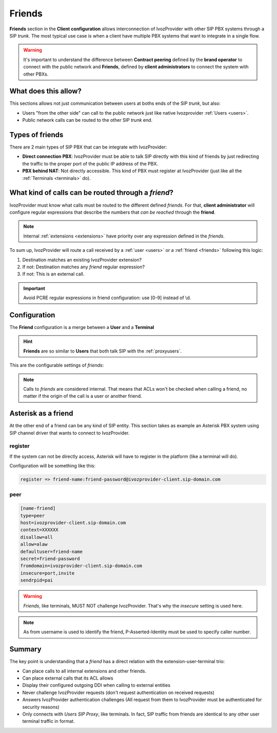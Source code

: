 #######
Friends
#######

**Friends** section in the **Client configuration** allows interconnection of
IvozProvider with other SIP PBX systems through a SIP *trunk*. The most typical
use case is when a client have multiple PBX systems that want to integrate in
a single flow.

.. warning:: It's important to understand the difference between **Contract peering**
             defined by the **brand operator** to connect with the public network
             and **Friends**, defined by **client administrators** to connect the
             system with other PBXs.

What does this allow?
=====================

This sections allows not just communication between users at boths ends of the
SIP *trunk*, but also:

- Users "from the other side" can call to the public network just like native
  Ivozprovider :ref:`Users <users>`.

- Public network calls can be routed to the other SIP *trunk* end.

Types of friends
================

There are 2 main types of SIP PBX that can be integrate with IvozProvider:

- **Direct connection PBX**: IvozProvider must be able to talk SIP directly with
  this kind of friends by just redirecting the traffic to the proper port of
  the public IP address of the PBX.

- **PBX behind NAT**: Not directly accessible. This kind of PBX must register at
  IvozProvider (just like all the :ref:`Terminals <terminals>` do).


What kind of calls can be routed through a *friend*?
====================================================

IvozProvider must know what calls must be routed to the different defined *friends*.
For that, **client administrator** will configure regular expressions that
describe the numbers that *can be reached* through the **friend**.

.. note:: Internal :ref:`extensions <extensions>` have priority over any expression
          defined in the *friends*.

To sum up, IvozProvider will route a call received by a :ref:`user <users>` or
a :ref:`friend <friends>` following this logic:

1. Destination matches an existing IvozProvider extension?

2. If not: Destination matches any *friend* regular expression?

3. If not: This is an external call.

.. important:: Avoid PCRE regular expressions in friend configuration: use [0-9] instead of \\d.

Configuration
=============

The **Friend** configuration is a merge between a **User** and a **Terminal**

.. hint:: **Friends** are so similar to **Users** that both talk SIP with the
          :ref:`proxyusers`.

This are the configurable settings of *friends*:

.. glossary::

    Name
        Name of the **friend**, like in **Terminals**. This will also be used
        in SIP messages (sent **From User**).

    Description
        Optional. Extra information for this **friend**.

    Priority
        Used to solve conflicts while routing calls through **friends**.
        If a call destination **matches** more than one friend regular expression
        the call will be routed through the friend with **less priority value**.

    Password
        When the *friend* send requests, IvozProvider will authenticate it using
        this password. Like in terminals **using password IS A MUST**.

    Direct connection
        If you choose 'Yes' here, you'll have to fill the protocol, address and
        port where this *friend* can be contacted.

    Call ACL
        Similar to :ref:`internal users <users>`, friends can place internal
        client calls without restriction (including Extension or other Friends).
        When calling to external numbers, this ACL will be checked if set.

    Fallback Outgoing DDI
        External calls from this *friend* will be presented with this DDI, **unless
        the source presented by friend is a DDI that exists in DDIs section**.

    Country and Area code
        Used for number transformation from and to this friend.

    Allowed codecs
        Like a terminal, *friends* will talk the selected codec.

    From domain
        Request from IvozProvider to this friend will include this domain in
        the From header.

    DDI In
        If set to 'Yes', use endpoint username in R-URI when calling this friend. If set to 'No', use called
        number instead.

    Enable T.38 passthrough
        If set to 'yes', this SIP endpoint must be a **T.38 capable fax sender/receiver**. IvozProvider
        application servers will act as T.38 gateways, routing calls through a T.38 capable carrier and
        bridging signalling and media from one to another. See :ref:`Firewall <firewall>` for port exposing concerns
        related to this kind of traffic.

.. note:: Calls to *friends* are considered internal. That means that ACLs won't
          be checked when calling a friend, no matter if the origin of the call
          is a user or another friend.

Asterisk as a friend
====================

At the other end of a friend can be any kind of SIP entity. This section takes
as example an Asterisk PBX system using SIP channel driver that wants to connect
to IvozProvider.

register
--------

If the system can not be directly access, Asterisk will have to register in the
platform (like a terminal will do).

Configuration will be something like this:

.. code-block:: none

    register => friend-name:friend-password@ivozprovider-client.sip-domain.com

peer
----

.. code-block:: none

    [name-friend]
    type=peer
    host=ivozprovider-client.sip-domain.com
    context=XXXXXX
    disallow=all
    allow=alaw
    defaultuser=friend-name
    secret=friend-password
    fromdomain=ivozprovider-client.sip-domain.com
    insecure=port,invite
    sendrpid=pai

.. warning:: *Friends*, like terminals, MUST NOT challenge IvozProvider. That's
             why the *insecure* setting is used here.

.. note:: As from username is used to identify the friend, P-Asserted-Identity must be used to specify caller number.

Summary
=======

The key point is understanding that a *friend* has a direct relation with the
extension-user-terminal trio:

- Can place calls to all internal extensions and other friends.

- Can place external calls that its ACL allows

- Display their configured outgoing DDI when calling to external entities

- Never challenge IvozProvider requests (don't request authentication on received requests)

- Answers IvozProvider authentication challenges (All request from them to
  IvozProvider must be authenticated for security reasons)

- Only connects with *Users SIP Proxy*, like terminals. In fact, SIP traffic from
  friends are identical to any other user terminal traffic in format.
